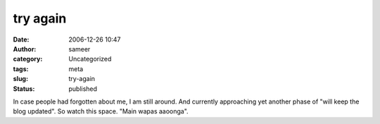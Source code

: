 try again
#########
:date: 2006-12-26 10:47
:author: sameer
:category: Uncategorized
:tags: meta
:slug: try-again
:status: published

In case people had forgotten about me, I am still around. And currently approaching yet another phase of "will keep the blog updated". So watch this space. "Main wapas aaoonga".
